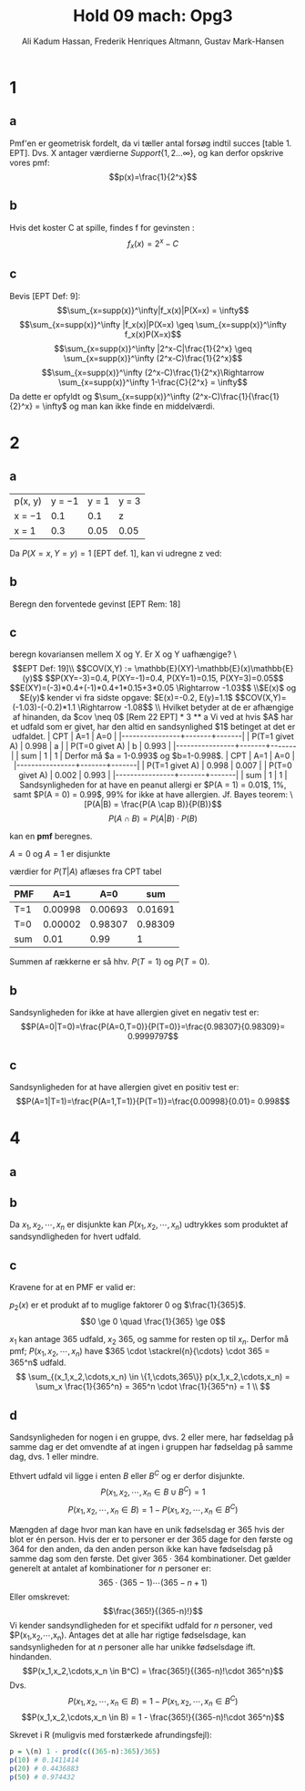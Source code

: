 #+TITLE: Hold 09 mach: Opg3
#+PROPERTY: session *R*
#+PROPERTY: results output
#+AUTHOR: Ali Kadum Hassan, Frederik Henriques Altmann, Gustav Mark-Hansen
#+OPTIONS: toc:nil num:nil

* 1

#+begin_comment
\begin{verbatim}
Hej
\end{verbatim}

#+begin_src R :exports results :results graphics :file img.png
hist(rnorm(100))
#+end_src

#+results:
file:img.png

Some text
$e = mc^2$
#+end_comment

** a
Pmf'en er geometrisk fordelt, da vi tæller antal forsøg indtil succes [table 1. EPT]. Dvs. X antager værdierne $Support\{ 1,2... \infty \}$, og kan derfor opskrive vores pmf: $$p(x)=\frac{1}{2^x}$$

** b
Hvis det koster C at spille, findes f for gevinsten : $$f_x(x)=2^x-C$$

** c
Bevis [EPT Def: 9]:
$$\sum_{x=supp(x)}^\infty|f_x(x)|P(X=x) = \infty$$
$$\sum_{x=supp(x)}^\infty |f_x(x)|P(X=x) \geq \sum_{x=supp(x)}^\infty f_x(x)P(X=x)$$
$$\sum_{x=supp(x)}^\infty |2^x-C|\frac{1}{2^x} \geq \sum_{x=supp(x)}^\infty (2^x-C)\frac{1}{2^x}$$
$$\sum_{x=supp(x)}^\infty (2^x-C)\frac{1}{2^x}\Rightarrow \sum_{x=supp(x)}^\infty 1-\frac{C}{2^x} = \infty$$
Da dette er opfyldt og $\sum_{x=supp(x)}^\infty (2^x-C)\frac{1}{\frac{1}{2}^x} = \infty$ og man kan ikke finde en middelværdi.
* 2
** a
| p(x, y) | y = −1 | y = 1 | y = 3 |
| x = −1  |    0.1 |   0.1 | z     |
| x = 1   |    0.3 |  0.05 | 0.05  |

Da $P(X=x,Y=y)=1$ [EPT def. 1], kan vi udregne z ved:

\begin{align}
1 &= 0.1 + 0.1 + 0.3 + 0.05 + 0.05 + z = 0.6 + z \\
z &= 1 - 0.6 = 0.4
\end{align}
** b
Beregn den forventede gevinst
[EPT Rem: 18]
\begin{align}
E[X+Y] &= E[X] + E[Y] \\
E[X] &= -1*0.6 + 1*0.4 = -0.2 \\
E[Y] &= -1*0.4 + 1*0.15 + 3*0.45 = 1.1 \\
E[X+Y] &= 1.1 - 0.2 = 0.9
\end{align}

** c
beregn kovariansen mellem X og Y. Er X og Y uafhængige?
\\[EPT Def: 19]\\
$$COV(X,Y) := \mathbb{E}(XY)-\mathbb{E}(x)\mathbb{E}(y)$$
$$P(XY=-3)=0.4, P(XY=-1)=0.4, P(XY=1)=0.15, P(XY=3)=0.05$$
$$E(XY)=(-3)*0.4+(-1)*0.4+1*0.15+3*0.05 \Rightarrow -1.03$$
\\$E(x)$ og $E(y)$ kender vi fra sidste opgave: $E(x)=-0.2, E(y)=1.1$
$$COV(X,Y)=(-1.03)-(-0.2)*1.1 \Rightarrow -1.08$$
\\
Hvilket betyder at de er afhængige af hinanden, da $cov \neq 0$ [Rem 22 EPT]

* 3
** a
Vi ved at hvis $A$ har et udfald som er givet,
har den altid en sandsynlighed $1$ betinget at det er udfaldet.

| CPT            |   A=1 |   A=0 |
|----------------+-------+-------|
| P(T=1 givet A) | 0.998 |     a |
| P(T=0 givet A) |     b | 0.993 |
|----------------+-------+-------|
| sum            |     1 |     1 |

Derfor må $a = 1-0.993$ og $b=1-0.998$.

| CPT            |   A=1 |   A=0 |
|----------------+-------+-------|
| P(T=1 givet A) | 0.998 | 0.007 |
| P(T=0 givet A) | 0.002 | 0.993 |
|----------------+-------+-------|
| sum            |     1 |     1 |

Sandsynligheden for at have en peanut allergi er $P(A = 1) = 0.01$, 1%,
samt $P(A = 0) = 0.99$, 99% for ikke at have allergien.

Jf. Bayes teorem:
\[P(A|B) = \frac{P(A \cap B)}{P(B)}\]
\[P(A \cap B) = P(A|B)\cdot P(B)\]

kan en *pmf* beregnes.

\begin{align}
P(A) = 1 \\
P(A=1) = 0.01 \quad \text{aflæst} \\
P(A=0) = P(A) - P(A=1)
\end{align}
$A=0$ og $A=1$ er disjunkte
\begin{align}
 P(T=1,A=1) &= P(T=1\vert A=1)\cdot P(A=1) \\
 P(T=0,A=1) &= P(T=0\vert A=1)\cdot P(A=1) \\
 P(T=1,A=0) &= P(T=1\vert A=0)\cdot P(A=0) \\
 P(T=0,A=0) &= P(T=0\vert A=0)\cdot P(A=0) \\
\end{align}
værdier for $P(T|A)$ aflæses fra CPT tabel
\begin{align}
 P(T=1,A=1) &= 0.998\cdot 0.01 = 0.00998\\
 P(T=0,A=1) &= 0.002\cdot 0.01 = 0.00002\\
 P(T=1,A=0) &= 0.007\cdot 0.99 = 0.00693\\
 P(T=0,A=0) &= 0.993\cdot 0.99 = 0.98309
\end{align}

#+begin_comment
#+begin_src R
CPT <- matriX(c(0.998,  0.002,  0.007,  0.993), ncol=2)
PMF <- matrix(c(CPT[,1] * 0.01, CPT[,2] * 0.99), ncol = 2)
sum(PMF[1,])
sum(PMF[2,])
sum(PMF)
#+end_src
#+end_comment

| PMF |     A=1 |     A=0 |     sum |
|-----+---------+---------+---------|
| T=1 | 0.00998 | 0.00693 | 0.01691 |
| T=0 | 0.00002 | 0.98307 | 0.98309 |
|-----+---------+---------+---------|
| sum |    0.01 |    0.99 |       1 |

Summen af rækkerne er så hhv. $P(T=1)$ og $P(T=0)$.

\begin{align}
P(T=1) &= 0.01691 \\
P(T=0) &= 0.98309
\end{align}

** b
Sandsynligheden for ikke at have allergien givet en negativ test er:
\[P(A=0|T=0)=\frac{P(A=0,T=0)}{P(T=0)}=\frac{0.98307}{0.98309}= 0.9999797\]
** c
Sandsynligheden for at have allergien givet en positiv test er:
\[P(A=1|T=1)=\frac{P(A=1,T=1)}{P(T=1)}=\frac{0.00998}{0.01}= 0.998\]

* 4
** a
\begin{equation}
p_i(x) =
\begin{cases}
\frac{1}{365} & \quad if \quad x \in \{1,\cdots,365\}\\
0 & \quad if \quad x \notin \{1,\cdots,365\}
\end{cases}
\end{equation}
** b
#+begin_comment
Sandsynligheden for et givet udfald er stadig uniformt for enhver vektor $V = (X_1,\cdots,X_n)$.
Derfor er sandsyndligheden for et specifikt udfald for alle elementer i vektoren produktet af de individuelle elementer.
\[
p_2(V) = \prod_{i=1}^n p_1(x_i)
\]
#+end_comment
Da $x_1,x_2,\cdots,x_n$ er disjunkte kan $P(x_1,x_2,\cdots,x_n)$ udtrykkes som produktet af sandsyndligheden for hvert udfald.
\begin{align}
P(x_1,x_2,\cdots,x_n) &= P(X_i=x_1) \cdot P(X_i=x_2) \cdots P(X_i=x_n)\\
&= p_i(X_i=x_1) \cdot p_i(X_i=x_2) \cdots p_i(X_i=x_n)\\
p_i(x) &=
\begin{cases}
\frac{1}{365} & \quad if \quad x \in \{1,\cdots,365\}\\
0 & \quad ellers
\end{cases} \\
P(x_1,x_2,\cdots,x_n) &=
\begin{cases}
\frac{1}{365^n} & \quad hvis \quad (x_1,x_2,\cdots,x_n) \in \{1,\cdots,365\}\\
0 & \quad ellers
\end{cases}
\end{align}
** c
Kravene for at en PMF er valid er:
\begin{align}
\forall x, \quad p(x) &\ge 0 \\
\sum_x p(x) &= 1
\end{align}

$p_2(x)$ er et produkt af to muglige faktorer $0$ og $\frac{1}{365}$.
\[0 \ge 0 \quad \frac{1}{365} \ge 0\]

#+begin_comment
Udfaldsrummet er af størrelse $u^d$ hvor $d$ antal elementer i vektoren og $u$ er antallet af udfald per element.
Da udfaldrummet er uniformt må et udfald give at $p(V) = \frac{1}{u^d}$.

\begin{align}
X_i \in \{1,\cdots,365\} \implies p_2(V) &= \prod_{i=1}^n \frac{1}{365} \\
&= \frac{1}{365^n} \\
&= \frac{1}{u^d}
\end{align}
#+end_comment

$x_1$ kan antage 365 udfald, $x_2$ 365, og samme for resten op til $x_n$.
Derfor må pmf; $P(x_1,x_2,\cdots,x_n)$ have
$365 \cdot \stackrel{n}{\cdots} \cdot 365 = 365^n$
udfald.
\[
\sum_{(x_1,x_2,\cdots,x_n) \in \{1,\cdots,365\}} p(x_1,x_2,\cdots,x_n) =
\sum_x \frac{1}{365^n} = 365^n \cdot \frac{1}{365^n} = 1 \\
\]
** d
Sandsynligheden for nogen i en gruppe, dvs. 2 eller mere, har fødseldag på samme dag er det omvendte af at ingen i gruppen har fødseldag på samme dag, dvs. 1 eller mindre.
\begin{align}
B&=\text{"$\ge$ 2 har fødselsdag på samme dag"}\\
B^C&=\text{"$\le$ 1 har fødselsdag på samme dag"} = \text{"Alle har en unik fødselsdag"}
\end{align}

Ethvert udfald vil ligge i enten $B$ eller $B^C$ og er derfor disjunkte.
\[P(x_1,x_2,\cdots,x_n \in B \cup B^C) = 1\]
\[P(x_1,x_2,\cdots,x_n \in B) = 1 - P(x_1,x_2,\cdots,x_n \in B^C)\]

Mængden af dage hvor man kan have en unik fødselsdag er 365 hvis der blot er én person.
Hvis der er to personer er der 365 dage for den første og 364 for den anden,
da den anden person ikke kan have fødselsdag på samme dag som den første.
Det giver $365 \cdot 364$ kombinationer.
Det gælder generelt at antalet af kombinationer for $n$ personer er:
\[365 \cdot (365 - 1) \cdots (365-n+1)\]
Eller omskrevet:
\[\frac{365!}{(365-n)!}\]
Vi kender sandsyndligheden for et specifikt udfald for $n$ personer,
ved $P(x_1,x_2,\cdots,x_n).
Antages det at alle har rigtige fødselsdage,
kan sandsynligheden for at $n$ personer alle har unikke fødselsdage ift. hindanden.
\[P(x_1,x_2,\cdots,x_n \in B^C) = \frac{365!}{(365-n)!\cdot 365^n}\]
Dvs.
\[P(x_1,x_2,\cdots,x_n \in B) = 1 - P(x_1,x_2,\cdots,x_n \in B^C)\]
\[P(x_1,x_2,\cdots,x_n \in B) = 1 - \frac{365!}{(365-n)!\cdot 365^n}\]

#+begin_comment
Denne betingede sandsyndlighed er $1$ for $n=0$ og $1\frac{364}{365}$ for $n=1$,
fordi den første fødseldag fjerner en dag fra udfaldsrummet hvor fødseldagene ikke kolliderer.
Generelt er sekvensen $\frac{365}{365}\frac{364}{365}\cdots\frac{365-n}{365}$.
Dette kan omskrives til $\frac{1}{365^n}\frac{365!}{(365-n)!}$.
Dvs. $p(n) = 1- \frac{1}{365^n}\frac{365!}{(365-n)!}$.
#+end_comment

Skrevet i R (muligvis med forstærkede afrundingsfejl):
#+begin_src R
p = \(n) 1 - prod(c((365-n):365)/365)
p(10) # 0.1411414
p(20) # 0.4436883
p(50) # 0.974432
#+end_src
